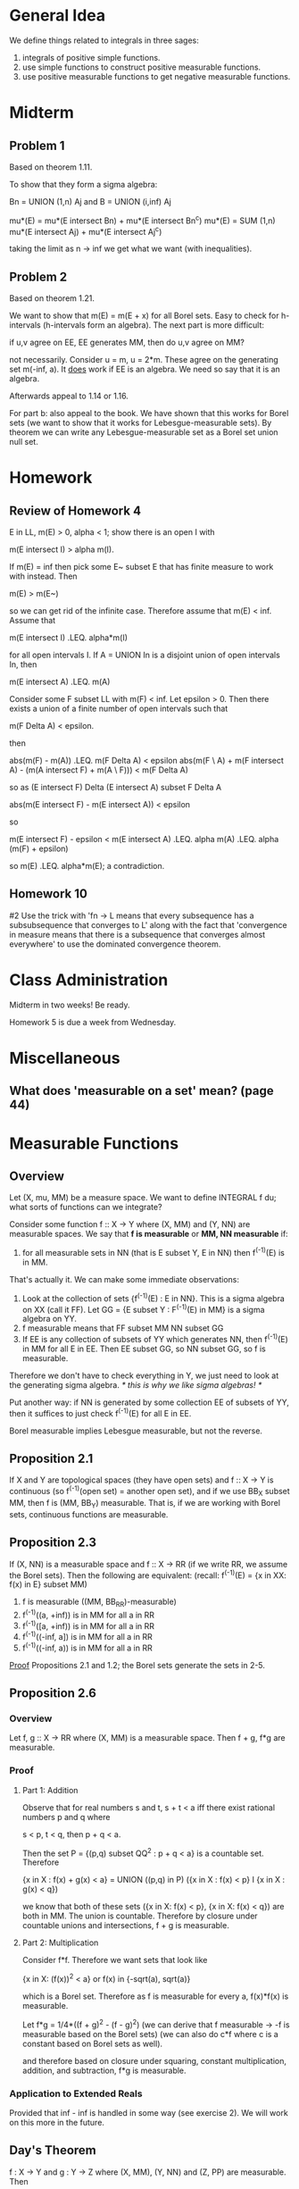 * General Idea
  We define things related to integrals in three sages:
  1. integrals of positive simple functions.
  2. use simple functions to construct positive measurable functions.
  3. use positive measurable functions to get negative measurable functions.
* Midterm
** Problem 1
   Based on theorem 1.11.

   To show that they form a sigma algebra:

       Bn = UNION (1,n) Aj and B = UNION (i,inf) Aj

       mu*(E) = mu*(E intersect Bn) + mu*(E intersect Bn^c)
       mu*(E) = SUM (1,n) mu*(E intersect Aj) + mu*(E intersect Aj^c)

       taking the limit as n -> inf we get what we want (with inequalities).
** Problem 2
   Based on theorem 1.21.

   We want to show that m(E) = m(E + x) for all Borel sets. Easy to check for
   h-intervals (h-intervals form an algebra). The next part is more difficult:

       if u,v agree on EE, EE generates MM, then do u,v agree on MM?

   not necessarily. Consider u = m, u = 2*m. These agree on the generating set
   m(-inf, a). It _does_ work if EE is an algebra. We need so say that it is an
   algebra.

   Afterwards appeal to 1.14 or 1.16.

   For part b: also appeal to the book. We have shown that this works for Borel
   sets (we want to show that it works for Lebesgue-measurable sets). By theorem
   we can write any Lebesgue-measurable set as a Borel set union null set.
* Homework
** Review of Homework 4
   E in LL, m(E) > 0, alpha < 1; show there is an open I with

       m(E intersect I) > alpha m(I).

   If m(E) = inf then pick some E~ subset E that has finite measure to work with
   instead. Then

       m(E) > m(E~)

   so we can get rid of the infinite case. Therefore assume that m(E) <
   inf. Assume that

       m(E intersect I) .LEQ. alpha*m(I)

   for all open intervals I. If A = UNION In is a disjoint union of open
   intervals In, then

       m(E intersect A) .LEQ. m(A)

   Consider some F subset LL with m(F) < inf. Let epsilon > 0. Then there exists
   a union of a finite number of open intervals such that

       m(F Delta A) < epsilon.

   then

       abs(m(F) - m(A)) .LEQ. m(F Delta A) < epsilon
       abs(m(F \ A) + m(F intersect A) - (m(A intersect F) + m(A \ F)))
       < m(F Delta A)

   so as (E intersect F) Delta (E intersect A) subset F Delta A

       abs(m(E intersect F) - m(E intersect A)) < epsilon

   so

       m(E intersect F) - epsilon < m(E intersect A)
                                  .LEQ. alpha m(A)
                                  .LEQ. alpha (m(F) + epsilon)

   so m(E) .LEQ. alpha*m(E); a contradiction.
** Homework 10
   #2 Use the trick with 'fn -> L means that every subsequence has a
   subsubsequence that converges to L' along with the fact that 'convergence in
   measure means that there is a subsequence that converges almost everywhere'
   to use the dominated convergence theorem.
* Class Administration
  Midterm in two weeks! Be ready.

  Homework 5 is due a week from Wednesday.
* Miscellaneous
** What does 'measurable on a set' mean? (page 44)
* Measurable Functions
** Overview
   Let (X, mu, MM) be a measure space. We want to define INTEGRAL f du; what
   sorts of functions can we integrate?

   Consider some function f :: X -> Y where (X, MM) and (Y, NN) are measurable
   spaces. We say that *f is measurable* or *MM, NN measurable* if:
   1. for all measurable sets in NN (that is E subset Y, E in NN) then f^(-1)(E)
      is in MM.

   That's actually it. We can make some immediate observations:
   1. Look at the collection of sets {f^(-1)(E) : E in NN}. This is a sigma
      algebra on XX (call it FF). Let
      GG = {E subset Y : F^(-1)(E) in MM} is a sigma algebra on YY.
   2. f measurable means that
          FF subset MM
          NN subset GG
   3. If EE is any collection of subsets of YY which generates NN, then
      f^(-1)(E) in MM for all E in EE. Then EE subset GG, so NN subset GG, so f
      is measurable.

   Therefore we don't have to check everything in Y, we just need to look at the
   generating sigma algebra. /* this is why we like sigma algebras! */

   Put another way: if NN is generated by some collection EE of subsets of YY,
   then it suffices to just check f^(-1)(E) for all E in EE.

   Borel measurable implies Lebesgue measurable, but not the reverse.
** Proposition 2.1
   If X and Y are topological spaces (they have open sets) and f :: X -> Y is
   continuous (so f^(-1)(open set) = another open set), and if we use BB_X
   subset MM, then f is (MM, BB_Y) measurable. That is, if we are working with
   Borel sets, continuous functions are measurable.
** Proposition 2.3
   If (X, NN) is a measurable space and f :: X -> RR (if we write RR, we assume
   the Borel sets). Then the following are equivalent:
   (recall: f^(-1)(E) = {x in XX: f(x) in E} subset MM)
   1. f is measurable ((MM, BB_RR)-measurable)
   2. f^(-1)((a, +inf)) is in MM for all a in RR
   3. f^(-1)([a, +inf)) is in MM for all a in RR
   4. f^(-1)((-inf, a]) is in MM for all a in RR
   5. f^(-1)((-inf, a)) is in MM for all a in RR

   _Proof_
   Propositions 2.1 and 1.2; the Borel sets generate the sets in 2-5.
** Proposition 2.6
*** Overview
    Let f, g :: X -> RR where (X, MM) is a measurable space. Then f + g, f*g are
    measurable.
*** Proof
**** Part 1: Addition
     Observe that for real numbers s and t, s + t < a iff there exist rational
     numbers p and q where

     s < p, t < q, then p + q < a.

     Then the set P = {(p,q) subset QQ^2 : p + q < a} is a countable
     set. Therefore

     {x in X : f(x) + g(x) < a} =
     UNION ((p,q) in P) ({x in X : f(x) < p} I {x in X : g(x) < q})

     we know that both of these sets ({x in X: f(x) < p}, {x in X: f(x) < q}) are
     both in MM. The union is countable. Therefore by closure under countable
     unions and intersections, f + g is measurable.
**** Part 2: Multiplication
     Consider f*f. Therefore we want sets that look like

         {x in X: (f(x))^2 < a} or f(x) in {-sqrt(a), sqrt(a)}

     which is a Borel set. Therefore as f is measurable for every a, f(x)*f(x)
     is measurable.

     Let f*g = 1/4*((f + g)^2 - (f - g)^2)
     (we can derive that f measurable -> -f is measurable based on the Borel
     sets)
     (we can also do c*f where c is a constant based on Borel sets as well).

     and therefore based on closure under squaring, constant multiplication,
     addition, and subtraction, f*g is measurable.
*** Application to Extended Reals
    Provided that inf - inf is handled in some way (see exercise 2). We will
    work on this more in the future.
** Day's Theorem
   f : X -> Y and g : Y -> Z
   where (X, MM), (Y, NN) and (Z, PP) are measurable. Then

       g . f : X -> Z is measurable.

   if E is in P, then (g . f)^(-1) (E) = f^(-1)(g^(-1)(E))

   where g^(-1)(E) in NN, f^(-1)(g^(-1)(E)) is in MM. In particular, if the
   codomain of f and domain of g are BB_RR then g . f is Borel measurable.

   If g is Lebesgue-measurable and g : RR -> RR (domain of G is LL) then we have
   two different sigma algebras; then g^(-1)(E) may cause a domain mismatch.

   We are okay if the outside function is Borel-measurable (if g is
   Borel-measurable and f is Lebesgue-measurable, then g . f is
   Borel-measurable).

   _Example_
   Let g be the absolute value function and f be some Lebesgue-measurable
   function.
** Proposition 2.7
*** Statement
    Suppose that {fj} is a sequence of RRbar-valued, measurable functions,
    f : X -> RRbar, then the following are measurable:
    /* we don't need convergence, so just use lim inf and lim sup */
    1. g1(x) = sup(j) fj(x)
    2. g2(x) = inf(j) fj(x)
    3. g3(x) = lim sup(j) fj(x)
    4. g4(x) = lim inf(j) fj(x)

    Note that these things are always defined in the extended real numbers.
*** Proof
    For any a in RRbar, we want to examine the set

        {x : g1(x) .LEQ. a} = INTERSECTION (j=1, inf) {x : fj(x) .LEQ. a}

    where each of the sets in the intersection is measurable. Therefore the
    intersection is measurable.

    Now look at

        {x : g2(x) < a} = UNION (j = 1, inf) {x : fj(x) < a}

    again each of the sets in the union is measurable. The same holds for g3 and
    g4; the measurability holds from what we have already done.
*** Corollaries
    if f, g : X -> RRbar are both measurable, then max(f, g) and min(f, g) are
    both measurable.

    If f(x) : X -> RRbar is the pointwise limit of a sequence of measurable
    functions, then f is measurable.
*** Conclusion
    It is hard to leave the set of measurable functions by basic operations. We
    have to try hard to leave the set.
** Decomposition in to Positive and Negative Parts
   f+(x) : max(f(x), 0)
   f-(x) : max(-f(x), 0)

   That is, we take the absolute value of the function. Note that by the
   previous result both of these are measurable. Additionally we can write

       f = f+ - f-

   as a convenient form.
** Integrals of Simple Functions
*** Indicator function
    Let XX_E = {1, x in E or 0 if x not in E} /* indicator function in E, chi */

    in other settings, some people write 1_E(x) or I_E(x).

    This function is measurable iff E in MM.
*** Definition
    A function f : X -> RR (not RRbar) is called *simple* if it has a finite
    range.

    Therefore if Ej = {x : f(x) = yj} /* finite number of js */
    this set must be in MM.

    We can represent f using the yj associated with Ej by just

        f = SUM (j=1, n) y_j X_E_j /* assume the y_js are distinct */
*** Example
    Say that f = X_[0,2] + X_[1,3]. Then we get

        f((-inf, 0)) = 0
        f([0, 1))    = 1
        f([1, 2])    = 2
        f((2, 3])    = 1
        f((3, +inf)) = 0

    If we decompose those output sets as (-inf, 0) UNION (3, +inf), [0 ,1) UNION
    (2, 3] and [1,2]: we get

        f = 0 X_E1 + 1 X_E2 + 2 X_E3

    which is the so-called *standard representation*.
** Properties of Simple Functions
*** Overview
    We will prove things about simple functions and then pass along the results
    via limits.

    Suppose that (X, MM) is a measurable space.
*** Theorem 2.10
**** Statement
     Assume that f : X -> RRbar is measurable.

     if f(x) .GEQ. 0 for all x, there exists some sequence {phi_n} (increasing)
     of simple functions:

     0 .LEQ. phi1 .LEQ. phi2 .LEQ. ...

     which converges to f pointwise. If f is bounded on E, then {phi_n}
     converges uniformly to f.

     _general case_
     There exists some sequence {phi_n} with

     abs(phi_n-1) .LEQ. abs(phi_n)

     which converges pointwise to f and converges uniformly to f when f is
     bounded on some open set.
**** Proof (Part (a))
     The general idea is to partition the range. Round f down to the nearest
     partition point. Build the next term in the sequence by splitting the old
     ones; this is where the increasing part comes from.

     Partition (0, +inf] in to intervals of the form (k/2^n, (k+1)/2^n] for k =
     0 to k = 2^(2n) - 1. Add one last interval to cover the rest of the
     positive reals: (2^n, +inf].

     Folland calls the preimage of the finite intervals E^k_n. He calls the
     'leftovers' F_n.

     Define phi_n = SUM k/2^n XX_E^k_n + 2^n X_Fn. Geometrically (not very
     rigorous) we see that this is an increasing function (given x, phi_n(x)
     .LEQ. phi_n+1(x)).

     This has to be increasing because we take the minimum over a smaller set
     repeatedly.

     if f is bounded on E, then for f(x) .LEQ. B, B .LEQ. 2^n for some N. Then
     for all n .GEQ. N, so abs(f(x) - phi_n(x)) < 1/2^n for all x in E.
     Therefore uniform convergence.
**** Proof (Part (b))
     Let {psi_n+} be simple functions for f+ and {psi_n-} be simple functions
     for f-.

     Let phi_n = psi_n+ - psi_n-. This is simple and has all the properties we
     want. Additionally

         abs(phi_n) = psi_n+ + psi_n- /* both terms are positive */

     so abs(phi_n) .LEQ. abs(phi_n+1). This gives us an explicit way of
     covering the more general case.
** Proposition 2.11
   Suppose that (X, MM, mu) is a complete measure space.
   1. If f,g XX -> RRbar, f is measurable and g = f mu-almost everywhere then g
      is measurable.
   2. If fn : X -> RRbar is measurable for each n and fn -> f almost everywhere,
      then f is measurable. /* we don't have to worry about converging on sets
      of measure zero */
# Prove this for review.
** Proposition 2.12
*** Statement
    Let (X, MM, mu) be a measure space and (X, MMbar, mubar) be its completion
    (see theorem 1.9). Suppose that

        f : X -> RRbar

    is a MMbar-measurable function. Then there exists some MM-measurable (that is
    the original measure space) function g such that f = g almost everywhere.

    Recall that

        MMbar = {E U F : E subset MM, F subset N in MM, mu(N) = 0}
*** Proof
    If f = c chi_A, A in MMbar. Then there exist E subset AA, E in MM, such that
    A \ E subset N. Then g is a subset of XX_E is MM-measurable.

    f = SUM ci chi_Ai is an MMbar-measurable simple function. Then for each Ai
    there is some Ei subset Ai such that Ei in MM and Ai \ Ei is a subset of a
    null set. Then g = SUM ci chi_Ei is a MM-measurable simple function that
    disagrees with f on a set of at most measure zero (a finite union of null
    sets). Therefore the proposition holds for simple functions.

    In general: let psi_n be a set of MMbar-measurable simple funcitons with
    psi_n -> f pointwise. We know that there exists some Psin, MM-measurable
    simple functions such that

        {x : psi_n(x) /= Psi_n(x)} subset Nn in MM, and that mu(Nn) = 0.

     Let N = U Nn. Then N is in MM, and mu(N) = 0. Therefore for x not in this
     null set psi_n(x) -> f(x).

     There is some more work here.
# finish this for review.
* Upper and Lower Semicontinuous
** General Idea
   We can split the definition of continuous in to multiple parts; we can look
   at the upper part and the lower part separately.
** Upper Semicontinuous
   Let f : RR -> RR (we just care about convergence pointwise, so any
   topological space can function as a domain). We say that f is *upper
   semicontinuous* when

       f(x) .GEQ. lim sup (y -> x) f(x)
** Lower Semicontinuous
   Let f : RR -> RR (we just care about convergence pointwise, so any
   topological space can function as a domain). We say that f is *lower
   semicontinuous* when

       f(x) .LEQ. lim inf (y -> x) f(x)
** General Properties
*** Continuity (split in to pieces)
    For every x and epsilon > 0, there exists a delta such that

        0 < abs(y - x) < delta

    implies that

        f(x) - epsilon < f(y) for LSC, f(y) < f(x) + epsilon for USC.
*** Intervals
    For every a,

        f^-1((a, inf)) is open for LSC
        f^-1((-inf, a)) is open for USC.
*** Relation to continuous functions
    There exists an increasing [decreasing] sequence of continuous functions
    {phin} that converge to f pointwise.

    That is, for upper semicontinuous functions, we need to approximate from
    above; for lower semicontinuous functions we need to approximate from
    below.
** Consequences (LSC)
   Note that all of these have USC equivalents.
*** Compact Sets
    If f is LSC, K is compact, then f is bounded below on K and achieves a
    minimum value. This is half of the extreme value theorem.
*** Max and Min
    if f and g are LSC then max(f,g) min(f,g) and f + g are LSC.
*** Sequences
    If fn converges up to f and each fn is LSC then f is LSC.
*** Measurability
    If f is LSC then it is Borel measurable.
*** Indicator Functions
    chi_A is LSC iff A is open. Think about the previous work we had with
    inverse functions.
** Consequences (both)
*** Sign flips
    f is LSC <-> -f is USC.
* Lebesgue Integrals
** Overview
   "Someday I'll connect my mouth and my brain": Dr. Day, October 5, 2012

   The only reasonable definition of the integral is to measure each set Ej and
   multiply that by yj. This should give us linearity.

   The definition we want to work with is

       INTEGRAL X_E dmu = 1*mu(E) + 0*mu(E^c)
                        = mu(E) /* recall that 0*+inf = 0 */

   Through out this section: (X, MM, mu) is a measure space. Let

       L+ = collection of all nonnegative f : X -> [0, +inf].

   If psi in L+ is simple with respect to the convention

       psi = SUM (j = 1, N) aj X_Ej

   then we define

       INTEGRAL psi dmu = SUM (j = 1, N) aj mu(Ej).

   Additionally

       INTEGRAL_A phi dmu = INTEGRAL chi_A phi dmu

   so we just make everything zero outside the desired set.
** Proposition 2.13
*** Statement
    Suppose that phi and psi are in L+ and are both simple. Then

    a. For all c .GEQ. 0, INTEGRAL c phi dmu = c INTEGRAL phi dmu.
    b. INTEGRAL phi + psi dmu = INTEGRAL phi dmu + INTEGRAL psi dmu
    c. if phi .LEQ. psi then INTEGRAL phi dmu .LEQ. INTEGRAL psi dmu
    d. mu_phi(A) := INTEGRAL_A phi dmu is a measure on (X, MM).
*** Proof
    We really want to prove b so that we may use any representation of a
    simple function for integration.
**** Part (a)
    Suppose that phi = SUM (i=1, N) ai chi_Ei is the standard representation of
    phi. Then if c = 0, then c phi = 0 chi_E, so

        INTEGRAL 0 chi_E = 0 mu(chi_E)
                         = 0*SUM(i = 1, N) ai mu(Ei)
                         = c INTEGRAL phi dmu.
**** Part (b)
     Suppose that psi = SUM (j = 1, m) bj X_Fj is the standard
     representation. Let

         UNION Ei = X = UNION Fj

     where both unions are disjoint. Then

         Ei = UNION (Ei intersect Fj)
         Fj = UNION (Ei intersect Fj)

     Then INTEGRAL psi dmu + INTEGRAL phi dmu = SUM ai mu(Ei) + SUM bj mu(Fj)
     and by combining the sets in the manner above

         = SUM (i = 1, n) SUM (j = 1, m)  (ai + bj) mu(Ei intersect Fj)

     Let Gk = {phi(x) + psi(x) = c_k}. Let Ik = {(i, j) : ai + bj = ck}. The Ik
     are disjoint, so
# redo this proof for practice.
     INTEGRAL phi + psi mu = SUM (k = 1, l) ck mu(Gk)
     but Gk is comprised of disjoint sets. Then

     INTEGRAL psi + phi dmu = SUM (k = 1, l) SUM ((i, j) in ??)
**** Part (c)
    Assume that we have the standard representations for phi and psi. Note that

        phi .LEQ. psi means ai .LEQ. bj whenever Ei intersect Fj /= emptyset

    Therefore

        ai mu(Ei intersect Fj) .LEQ. bj mu(Ei intersect Fj)

    and then summing over i and j we get that

        INTEGRAL phi dmu = SUM (i=1, n) SUM (j=1, m) ai mu(Ei intersect Fj)
                         .LEQ. SUM (i=1, n) SUM (j=1, m) bj mu(Ei intersect Fj)
                         .LEQ. INTEGRAL psi dmu
**** Part (d)
     Note that

         INTEGRAL_A phi dmu = INTEGRAL chi_A phi dmu

     If A is the empty set then chi_A phi - 0 chi_X so INTEGRAL_A phi dmu = 0.

     In general, chi_A phi = SUM (i=1, n) ai chi_A chi_Ei

     where chi_A chi_Ei = chi_(A intersect Ei). Then

         INTEGRAL_A phi SUM (i = 1, n) ai mu(A intersect Ei)

     so for each i, A intersect Ei = UNION (Ak intersect Ei)

     so

         mu(A intersect Ei) = SUM (k=1, inf) mu(Ak intersect Ei)
         SUM (i=1, n) mu(A intersect E) = SUM (i=1, n) SUM (k=1, inf) mu(Ak
         intersect Ei)

     where we may interchange the summatiosn (one is finite, all terms are
     positive) and get what we want.
** Integrating more general functions
   for f in LL+, we define

       INTEGRAL f dmu = sup({INTEGRAL phi dmu, phi in LL+, phi .LEQ. f})

   where phi is a simple function. Since integration of simple functions
   respects inequality this definition is consistent.

   _Remarks_
   If we have two functions, 0 .LEQ. f .LEQ. g in L+, then

       INTEGRAL f dmu .LEQ. INTEGRAL g dmu

   as every simple function in the set for f is in the set for g (supremum over
   a larger set).

   For any nonnegative constant c, INTEGRAL c f dmu = c INTEGRAL f dmu. If c is
   0 then we get only the zero simple function. By properties of simple
   functions we get the rest of it.
** Monotone Convergence Theorem (2.14)
*** Statement
    As usual, (X, MM, mu) is a measure space.

    Say that {fn} is a sequence in LL+ and fi(x) .LEQ. fi+1(x), x in X. Then

        LIMIT (n, inf) fn(x) = f(x)

    and

        LIMIT (n, inf) INTEGRAL fn(x) dmu = INTEGRAL f dmu
                                          = INTEGRAL LIMIT (n, inf) fn dmu
*** Proof
    Since the functions are monotonically increasing, their integrals are
    monotonically increasing (we proved this for nonnegative
    functions). Therefore the sequence of integrals is monotonically
    increasing. Therefore the limit

        LIMIT (n, inf) INTEGRAL fn dmu

    exists (and may be infinite). Since fn .LEQ. f,

        INTEGRAL fn .LEQ. INTEGRAL f.

    We know that LIMIT (n, inf) INTEGRAL fn dmu .LEQ. INTEGRAL f dmu. The other
    direction is trickier.

    For the reverse inequality, consider any simple function phi such that

        0 .LEQ. phi .LEQ. f.

    consider any 0 < alpha < 1. Let

        En = {x in X: fn(x) .GEQ. alpha phi(x)}

    it follows that for any x, fn(x) -> f(x). These sets get bigger as n gets
    bigger (fn increases). These sets are nested and their union is all of X.
    /* we picked alpha < 1 so that something has to eventually be larger than
    alpha phi(x) */

    Since alpha Chi_En phi .LEQ. Chi_En fn .LEQ. fn, it follows that

        alpha INTEGRAL (En) phi dmu .LEQ. INTEGRAL fn dmu.

    Since INTEGRAL (A) phi dmu is a measure on (X, MM) we know that

        LIMIT (n, inf) INTEGRAL (En) dmu = INTEGRAL (X) dmu = INTEGRAL phi dmu.

    Let n -> inf, so

        alpha INTEGRAL phi dmu .LEQ. LIMIT (n, inf) INTEGRAL fn dmu

    so as alpha -> 1

        INTEGRAL phi dmu .LEQ. LIMIT (n, inf) INTEGRAL fn dmu

    so by definition of INTEGRAL f dmu, taking the supremum over all such phi,
    we get

        INTEGRAL f dmu .LEQ. LIMIT (n, inf) INTEGRAL fn dmu.
*** Examples of failure for nonmonotone sequences
    fn = n Chi_(0, 1/n) converges pointwise to 0, but INTEGRAL fn = 1 and
    INTEGRAL f = 0.
** Theorem 2.15
*** Statement
    If {fn} is a finite or infinite sequence in LL+ and f = SUM fn, then

    INTEGRAL f dmu = SUM INTEGRAL fn dmu.

    That is, provided that there are no negative parts, we may interchange
    summations and integrals.
*** Proof
    Apply 2.14 to the sequence of partial sums.

    _proof for finite sequences_
    Consider just f1 and f2. Let {phij} and {psij} converge to f1 and f2; each
    are sequences of nonnegative simple functions, both monotonically
    increasing. Then phij + psij is simple, monotonically increasing and phij +
    psij converges to f1 + f2. We know that

        INTEGRAL phij + psij dmu = INTEGRAL phij dmu + INTEGRAL psij dmu

    By proposition 2.13. By the monotone convergence theorem

       IINTEGRAL (f1 + f2) dmu = LIMIT (j, inf) INTEGRAL phij + psij dmu
                               = LIMIT (INTEGRAL phij dmu + INTEGRAL psij dmu)
                               = INTEGRAL f1 dmu + INTEGRAL f2 dmu.

    By induction this proves the case of finite sequences.

    _proof for infinite sequences_
    For infinite sequences, let

        yn = SUM (j=1, n) fj

    we know that 0 .LEQ. gn .LEQ. gn+1 and gn -> f. By the monotone convergence
    theorem it holds that

        LIMIT (n, inf) SUM INTEGRAL fj dmu = LIMIT (n, inf) INTEGRAL SUM fj dmu
                                           = LIMIT (n, inf) INTEGRAL gn dmu
                                           = INTEGRAL f dmu
** Proposition 2.16
*** Setup
    Suppose that f in LL+; INTEGRAL f dmu = 0 if and only if f = 0 almost
    everywhere.
*** Proof
    Suppose that INTEGRAL f dmu = 0. but that f is not zero almost
    everywhere. Put another way, mu({x : f(x) > 0}) > 0. Let

        En = {x : f(x) > 1/n}

    then En .SUBSET. En+1. and UNION En = {x : f(x) > 0}. So

        mu(En) -> mu({f(x) > 0}) so mu(En) > 0 for some n.

    Then 1/n Chi_En .LEQ. f, so INTEGRAL 1/n Chi_En dmu .LEQ. INTEGRAL f dmu =
    0, but INTEGRAL 1/n Chi_En dmu > 0, a contradiction.

    Conversely: if f = 0 almost everywhere and

        0 .LEQ. phi .LEQ. f

    is simple; suppose phi = SUM ai Chi_ei is the standard respresentation. If
    ai > 0, then Ei subset {x : f(x) > 0}, so mu(Ei) =0. So ai mu(Ei) = 0 for
    all i. Therefore

        INTEGRAL phi dmu = SUM (i=1, n) ai mu(Ei) = 0.

    taking the supremum we obtain INTEGRAL f dmu = 0.
** Corollary 2.17
*** Setup
    if {fn} is a sequence in LL+, f in LL+, fn increases monotonically to f
    almost everywhere (i.e. there exists some E in MM, mu(E) = 0, s.t. for x
    notin E, fi(x) .LEQ. fi+1(x) fi(x) -> f(x)). Then

        LIMIT INTEGRAL fn dmu = INTEGRAL f dmu.
*** Proof
    Consider Chi_E^c fn goes up to Chi_E^c f for all x, so

        LIMIT INTEGRAL Chi_E^c fn dmu = INTEGRAL Chi_E^c f dmu.

    so f = X_E f + X_E^c f; as X_E f = 0, so INTEGRAL Chi_E f dmu = 0. Therefore

        INTEGRAL f dmu = INTEGRAL Chi_E^c f dmu.

    likewise

        INTEGRAL fn dmu = INTEGRAL Chi_E^c fn dmu for each n.

    FInally

        LIMIT INTEGRAL fn dmu = LIMIT INTEGRAL Chi_E^c fn dmu
                              = INTEGRAL Chi_E^c f dmu
                              = INTEGRAL f dmu
** Fatou's Lemma (Lemma 2.18)
*** Statement
    If {fn} is any sequence in LL+ then

        INTEGRAL (lim inf fn) dmu .LEQ. lim inf INTEGRAL fn dmu.
*** Proof
    Let gn = inf (j .GEQ. n) fj. Then gn goes up to lim inf fn. This makes it
    natural to use the monotone convergence theorem (we are approaching
    something from below).

    By the monotone convergence theorem

        INTEGRAL (lim inf fn) dmu = lim (n, inf) INTEGRAL gn dmu

    since gn .LEQ. fn, INTEGRAL gn dmu .LEQ. INTEGRAL fn dmu. Therefore

        lim (n, inf) INTEGRAL gn dmu .LEQ. lim inf INTEGRAL fn dmu.
** Corollary 2.19 (immediately follows Fatou's Lemma)
*** Statement
    If {fn} is a sequence in L+ and fn -> f in L+ almost everywhere, then

        INTEGRAL f dmu .LEQ. lim inf INTEGRAL fn dmu.
*** Proof
    Let E = {x : fn(x) -> f(x)}. Then by definition mu(E^c) = 0. If we replace f
    by chi_E f and fn by chi_E fn, we do not change the integrals (proposition
    2.16) so

        INTEGRAL f dmu = INTEGRAL chi_E f dmu
        INTEGRAL fn dmu = INTEGRAL chi_E fn dmu

    Now chi_E fn -> chi_E f holds for all x. Therefore by Fatou's lemma

        INTEGRAL  f dmu = INTEGRAL chi_E fn dmu .LEQ. lim inf INTEGRAL chi_E fn
        dmu .LEQ. lim inf fn dmu.
** Proposition 2.20
*** Statement
    If f in LL+ and INTEGRAL f dmu < inf, then mu({x : f(x) = +inf}) = 0.
*** Proof
    Left as an exercise for the reader!
** Complex Functions
   we will skip this part for this class.
** Integrals of functions with varying signs
*** Overview
    Recall that we can write

        f = f+ - f-, where f+ and f- are in LL.

    We define the integral in this context as

        INTEGRAL f = INTEGRAL f+ - INTEGRAL f-

    and we say that a function is integrable if abs(INTEGRAL f dmu) < inf. We
    can define an integral (but the function is not *integrable*) if the
    integral of f+ or f- is +inf. The value is undefined if both are +inf.
** Proposition 2.21
*** Overview
    The integrable functions form a real vector space. The map

        f -> INTEGRAL f dmu (I :: L1 -> RR)

    is a linear functional.
*** Proof
    Suppose that f is integrable. Let c in RR+ U {0} /* c is a nonnegative real
    number */. Then

        INTEGRAL (c f)^{+-} dmu = INTEGRAL c f^{+-} dmu
                                = c INTEGRAL f^{+-} dmu < inf.

    We can do a similar thing for f = f+ + f-.

    If c is a negative real number then
        (c f)+ = -c (f-)
    and
        (c f)- = -c (f+)
    Therefore
        INTEGRAL (c f)^{+-} dmu = INTEGRAL -c (f^{-+}) dmu
                                = INTEGRAL -c (f^{-+}) dmu < inf
    so
        INTEGRAL (cf) dmu = c INTEGRAL f+ dmu - c INTEGRAL f- dmu

    so L1 is closed under scalar multiplication.

    Let h = f + g, f and g in L1. Since the integrals of f and g are finite, the
    integral of h is finite, so L1 is closed under addition. Note that

        h^{+-} .LEQ. f+ + f- + g+ + g-

    Note that
        h+ - h- = h = f + g = f+ - f- + g+ - g-
    so
        h+ + f- + g- = h- + f+ + g+.

    Therefore, by Theorem 2.15,

        INTEGRAL h+ dmu + INTEGRAL f- dmu + INTEGRAL g- dmu = INTEGRAL h- dmu +
        INTEGRAL f+ dmu + INTEGRAL g+ dmu

    where all terms are finite. Then we get that

        INTEGRAL h dmu = INTEGRAL f dmu + INTEGRAL g dmu
** Proposition 2.22
*** Statement
    if f in L1 then abs(INTEGRAL f dmu) .LEQ. INTEGRAL abs(f) dmu.
*** Proof
    abs(INTEGRAL f dmu) = abs(INTEGRAL f+ dmu - INTEGRAL f- dmu)
                        .LEQ. INTEGRAL f+ dmu + INTEGRAL f- dmu
                        = INTEGRAL abs(f) dmu.
** Proposition 2.23
*** Statement
    If f in L1 then the set {x : f(x) /= 0} is sigma-finite.

    Suppose f, g in L1. The following are equivalent:
    1. INTEGRAL (E) f dmu = INTEGRAL (E) g dmu for all E in MM
    2. INTEGRAL (E) abs(f - g) dmu = 0.
    3. f = g almost everywhere.
*** Proof
    _Part (a)_
    WE know that INTEGRAL abs(f) dmu < inf.

    Let Fn = {x : abs(f(x)) in (1/(n+1), 1/n]} for n in NN.

    More happens here!
** What is L1?
   f = g a.e. is an equivalence relation among the set of integrable
   functions.

   L1 is defined to be the *collection of equivalence classes of integrable
   functions* (not integrable functions).

   Therefore when we say f in L1 we really mean 'the equivalence class of
   things that equal f almost-everywhere' is in L1.

   INTEGRAL abs(f - g) dmu = 0 -> [f] = [g] (same equivalence class) but *not*
   f = g. We can use this as a metric:

       d(f, g) = INTEGRAL abs(f - g) dmu
** Completions of spaces of measurable functions
   Let (X, MMbar, mubar) be the completion of (X, MM, mu).

   If f, g are MM-measurable then they are MMbar-measurable.
   f = g a.e. in MM -> f = g a.e. in MMbar.
   /* switching to a larger space does not move functions out of their
   equivalence class */

   if f is MMbar-measurable we know (proposition 2.12) that there is an
   MM-measurable g such that f = g a.e.; that is each MMbar equivalence class
   has a MM representative.

   Therefore there is a 1-1 correspondence between MM and MMbar.
** Dominated Convergence Theorem
*** Statement
    Suppose {fn} is a sequence in L1 such that
    1. fn -> f almost-everywhere.
    2. there exists g in L1 with abs(fn) < g almost-everywhere.

    Then f in L1 and

        LIMIT (n, inf) INTEGRAL fn dmu = INTEGRAL f dmu.

    That is, we can do this integral if all the functions are 'trapped' inside
    some integrable function.
*** Proof
    We assume that each fn is measurable.

    What about f? Is it measurable? Maybe not (we don't have a complete
    space).

    Let f~ = lim sup fn (so f~ *is* measurable) and f~ = f
    almost-everywhere. Note that if (X, MM, mu) is complete than f *is*
    measurable.

    If the space is not complete then we should alter the conclusion to read f~
    in L1 and f~ in the integral.

    Therefore it is okay to assume that f is measurable (we dealt with the
    nonmeasurable case accordingly).

    We know that abs(fn) .LEQ. g a.e. and fn -> f almost-everywhere, and
    therefore abs(f) < g almost-everywhere.

    By changing fn, f, g on a set of measure zero we can assume that the
    inequalities hold for all x without changing the values of the integrals.

    Therefore -g(x) .LEQ. fn(x), f(x) .LEQ. g(x) for every x. Therefore

        0 .LEQ. fn + g, 0 .LEQ. f + g.

    Therefore by Fatou's lemma

        INTEGRAL f + INTEGRAL g = INTEGRAL f + g
                                .LEQ. lim inf INTEGRAL fn + g
                                .LEQ. lim inf INTEGRAL fn + INTEGRAL g
                                .LEQ. (lim inf INTEGRAL fn) + INTEGRAL g

    so INTEGRAL f .LEQ. (lim inf INTEGRAL fn).

    Now we want to show how it works with the lim sup. As

        0 .LEQ. g - fn, 0 .LEQ. g - f

    Applying Fatou's Lemma again

        INTEGRAL g - INTEGRAL f = INTEGRAL g - f
                                .LEQ. INTEGRAL lim inf (g - fn)
                                = lim inf INTEGRAL (g - fn)
                                = INTEGRAL g + lim inf INTEGRAL (-fn)
                                = INTEGRAL g - lim sup INTEGRAL (fn)

    so lim sup INTEGRAL fn .LEQ. INTEGRAL f.

    Therefore INTEGRAL f = limit INTEGRAL fn = INTEGRAL limit fn.
** Theorem 2.25
*** Statement
    Suppose {fn} is a sequence in L1 for which

        SUM INTEGRAL abs(fn) dmu < inf.

    Then SUM fn convergence almost-everywhere to an L1 function and

        INTEGRAL sum fn = sum INTEGRAL fn.
*** Proof
    see book.
** Theorem 2.26
*** Statement
    Suppose that f in L1(mu) and epsilon > 0. Then
    1. There exists a simple function phi with

           INTEGRAL abs(f - phi) dmu < epsilon

    2. If mu is a Lebesgue-Stieljes measure on RR, then there exists a
       continuous function g vanishing outside a bounded interval (sometimes
       called continuous with compact support) with

           INTEGRAL abs(f - g) dmu < epsilon.

       Functions like this are dense in L1.
*** Proof (Part 1)
    By theorem 2.10b we know that there are simple functions phin -> f
    pointwise and monotonically.

    To use the dominated convergence theorem, note that

        abs(f - phin) .LEQ. abs(f + phin) .LEQ. 2f in L1.

    Therefore limit INTEGRAL abs(f - phin) dm = 0. Therefore for epsilon we can
    find some n such that

        INTEGRAL abs(f - phin) dm = 0.
*** Proof (Part 2)
    Let phi be a simple function, abs(phi) .LEQ. abs(f). by previous work we
    have that we can pick phi such that

        INTEGRAL abs(f - psi) dmu < epsilon/3.

    Let psi = SUM ai chi_Ei (standard form). Assume that all abs(ai) > 0.

    Observe that abs(ai) mu(Ei) = INTEGRAL (Ei) abs(psi) dmu
                                .LEQ. INTEGRAL abs(psi) dmu
                                .LEQ. INTEGRAL abs(f) dmu < inf

    so mu(Ei) < 1/abs(ai) INTEGRAL abs(f) dmu < inf.

    Let E be one of the Eis. By proposition 1.20 we have that there is a finite
    union of open intervals (call it A) such that mu(A Delta E) < epsilon'.

    Assume that A = UNION (1,m) Ij. Note that we have not fixed epsilon'
    yet. Then

        INTEGRAL abs(chi_E - chi_A) dmu = mu(E Delta A) < epsilon'.

    Note that chi_A = SUM chi_Ij as the Ijs are disjoint. We want to approximate
    chi_Ij by hj "from inside" /* this is like Rudin's trick of approximating
    things by drawing lines */ by bumping the step (the indicator function steps
    on both sides) over a bit with a straight line.

    For an infinite interval: for small delta, draw a line from (a, 0) to (a +
    delta, 1) to make the function continuous. Then make it come back to zero at
    a + 1/delta.

    As delta -> 0, what we called hj (the trapezoid things we constructed from
    the simple functions) by the monotone convergence theorem

        INTEGRAL hj dmu -> INTEGRAL chi_Ij dmu

    so for small enough delta

        INTEGRAL abs(chi_Ij - hj) dmu < INTEGRAL hi_Ij - hj dmu
                                      < INTEGRAL hi_Ij dmu - INTEGRAL hj dmu
                                      < epsilon'/m

    let g = SUM hj. Then

        INTEGRAL abs(chi_A - g) dmu = INTEGRAL abs(SUM (1,m) (chi_Ij - hj)) dmu
                                    .LEQ. SUM (1,m) INTEGRAL abs(chi_Ij - hj) dmu
                                    < m*epsilon'/m
                                    < epsilon'

    Therefore

    INTEGRAL abs(chi_E - g) dmu .LEQ. INTEGRAL abs(chi_E - chi_A) + abs(chi_A - g) dmu
                                < 2 epsilon'.

    Finally: for g SUM (1,n) ai gi is just a continuous function that vanishes
    outside of some bounded interval by construction. Therefore

    INTEGRAL abs(f - g) dmu = INTEGRAL abs(f - psi) dmu + INTEGRAL abs(psi - g) dmu
                            = INTEGRAL abs(f - psi) dmu
                            + INTEGRAL abs(SUM (1,n) ai (chi_Ei - gi)) dmu

                        .LEQ. INTEGRAL abs(f - psi) dmu
                              + SUM abs(ai) INTEGRAL abs(chi_Ei - gi) dmu

    where the first bit is less than epsilon/3 and the second part is less than
    epsilon'/2. Therefore pick epsilon' such that we get < epsilon.
* Riemann and Lebesgue Integrals
** Theorem 2.28
*** Statement
    Let f : [a, b] -> RR be a bounded function.

    a. If f is Riemann-integrable then it is Lebesgue-measurable and the Riemann
       and Lebesgue integrals agree, or

           INTEGRAL (a,b) f(x) dx = INTEGRAL [a,b] f dm

    b. f is Riemann-integrable iff the set of points where f is discontinuous
       has Lebesgue measure zero.
*** Brief Review: Riemann Integral
    Recall that f is Riemann-integrable if a partition of the interval [a,b] is
    a finite sequence P = {tj} where

        a = t0 < t1 < ... < tn = b.

    Given P we define Mj = sup [tj-1, tj] f(x) and mj = inf [tj-1, tj] f(x). The
    upper and lower sums are

        S_P f = SUM Mj (tj - tj-1) /* estimate from above */
        s_P f = SUM mj (tj - tj-1) /* estimate from below */

    and

        Ioverbar(a,b)  = inf (P) S_P f
        Iunderbar(a,b) = sup (P) s_P f.

    We say that f is Riemann-integrable when the upper and lower integrals
    agree. Note that this is why we need f to be bounded (so that we do not get
    -inf or +inf). Note that refining the partition moves the lower sum up and
    the upper sum down.

    There exists a sequence of refinements Pk such that Pk subset Pk+1 and the
    upper sums decrease to the upper integral. We also insist that the largest
    mesh stepsize goes to zero.
*** Proof of (a)
    For a given P, define

        Gp = SUM Mj chi_(tj-1, tj]
        gp = SUM mj chi_(tj-1, tj]

    assume that f(x) = 0 for x not in [a,b]. Note that Gp and gp are both
    bounded simple functions. Note that

        INTEGRAL Gp dm = S_P f
        INTEGRAL gp dm = s_P f

    by definition of the upper and lower sums. Therefore the S_P fs converge
    monotonically to the upper integral and the s_P fs converge monotonically to
    the lower integral. Let

        G = limit (k -> inf) G_Pk
        g = limit (k -> inf) g_Pk

    so both G and g are bounded, measurable functions. Therefore

        g .LEQ. f .LEQ. G

    pointwise. Note that g and G are in L1. Therefore as

        Iunderbar (a,b) f = INTEGRAL g dm
        Ioverbar  (a,b) f = INTEGRAL G dm

    Let C = sup [a,b] abs(f(x)). Then both abs(g) and abs(G) .LEQ. C chi_[a,b],
    so we may apply the dominated convergence theorem. As f is
    Riemann-integrable, Iunderbar and Ioverbar are equal by
    hypothesis. Therefore

        INTEGRAL g dm = INTEGRAL f(x) dx = INTEGRAL G dm.

    Therefore

        INTEGRAL G - g dm = 0, so G = g almost everywhere (G - g .GEQ. 0).

    Therefore f = g almost everywhere and f = G almost everywhere.
*** Example (Exercise 28d)
**** Overview
     No need to redo this for homework.

     We will do the case for a > 0. Determine

         LIMIT (n -> inf) INTEGRAL (0, inf) n(1 + n^2 x^2)^-1 dx

     this is an improper Riemann integral.
**** Methods
     1. We can solve this problem using only 1206 tools.
     2. We can move the limit in to the integral by some means.
**** Method 1
     The limit of the inside should be zero. We don't have anything coming down
     so let's try the dominated convergence theorem.

     Claim: if n2 > n1 > 1/sqrt(a) then n2/(1 + n2^2 x^2) .LEQ. n1/(1 + n1^2 x^2)

     This can be checked algebraically (directly). Therefore we can use the n1
     term as the dominating function. To clean things up, call n2 N.

     In particular we may interchange the limit and the integral to move the
     limit inside, and we get the integral of the zero function.

     Then

         INTEGRAL N/(1 + N^2 x^2) dm .LEQ. 1/N INTEGRAL x^-2 dm.

     Therefore, by the monotone convergence theorem,

         INTEGRAL x^-2 dm = LIMIT (b, inf) INTEGRAL [a, a + b] x^-2 dm
                          = LIMIT (b, inf) 1/a - 1/(a + b)
                          = 1/a.

     We can get the same result with improper integrals.
**** Method 2
     Let y := n x. Then

         INTEGRAL n/(1 + n^2 x^2) dm = INTEGRAL 1/(1 + y^2) dm

     We can justify this approach for the more general case:

         f(x) = chi_E(x), f(n x) = chi_(1/n E)(x)

     (this works in general, but we have to be careful when our change of
     coordinates is not monotone).
     What we want to hold holds for integrals of simple functions. By the
     monotone convergence theorem it works in the limit.

     Yet another approach: we can rewrite our integral as

         LIMIT (n, inf) INTEGRAL chi_(n a, inf) 1/(1 + x^2) dm.
*** Proof of (b)
**** Terminology
     The method is outlined in Exercise 23 (page 59). Let
     /* note that we allow H(x) and h(x) to have the value of f(x) */

         H(x) = LIM (delta -> 0+) sup ((y - x) < delta) f(y)
         /* upper semicontinuous envelope of f */
         h(x) = LIM (delta -> 0+) inf ((y - x) < delta) f(y)
         /* lower semicontinuous envelope of f */

     recall that a function is *upper semicontinuous* at c if

         f(c) >= lim sup (x -> c) f(x)

     and a function is *lower semicontinuous* at c if

         f(c) <= lim inf (x -> c) f(x)
**** Why are H and h USC and LSC?
     Consider h(x). Given x, epsilon > 0 ther e is delta0 > 0 such that

         h(x) - epsilon < inf (abs(y - x) < delta0) f(y)

     consider some delta0 neighborhood of x. Then for x~ in the neighborhood,
     for sufficiently small delta the delta-neighborhood of x~ is in the delta0
     neighborhood. Therefore if

         abs(x~ - x) < delta0 and delta > 0 is sufficiently small

     then

         h(x) - epsilon .LEQ. inf (abs(y - x) < delta) f(y)
                        .LEQ. inf (abs(y - x~) < delta) f(y)

     so for delta arbitrarily small

         h(x) - epsilon < h(x~)

     for all abs(x~ - x) < delta0. This shows that h is LSC.

     Something similar happens for H.
**** Fleshing out the claim g = h a.e. and G = H a.e.
     For any x in [a,b] and any delta > 0 we have that (as mesh(Pk) -> 0) the
     interval [tj, tj+1] which contains x will be a subset of (x - delta, x +
     delta). Therefore, for sufficiently refined partitions

         inf (abs(y - x) < delta) f(y) .LEQ. m
                                       .LEQ. M
                                       .LEQ. sup (abs(y - x) < delta) f(y)

     where m = gP(x), M = GP(x).  In particular, as delta -> 0, we get that

         h(x) .LEQ. g(x) .LEQ. G(x) .LEQ. H(x).

     for *all* x in [a,b].

     Now consider some x in [a,b], x not in Pk. Therefore x is an interior point
     of some interval in the partition. Therefore

         tj-1 < x < tj

     so for sufficiently small delta, (x - delta, x + delta) subset [tj-1, tj].
     Therefore

         mj .LEQ. inf (abs(y - x) < delta) f(y)
            .LEQ. sup (abs(y - x)) < delta f(y)
            .LEQ. Mj

     Therefore we get what we want except on a set of measure zero (the number
     of partition points is countable, therefore has measure zero). Therefore
     taking the limit as k -> inf

         g(x) .LEQ. h(x) .LEQ. H(x) .LEQ. G(x).

     Therefore g = h a.e. (everything but the partition points) and G = H
     a.e. (same thing).
**** Observations
     Note that

     + h(x) <= f(x) <= H(x)
     + h(x) = H(x) iff f is continuous.
     + h(x) is lower semicontinuous and H(x) is upper semicontinuous.

     and, in our proof of (a), recall that there exists a sequence of refinements
     {Pn}, Pk subset Pk+1, where the the upper sum converges from above and the
     lower sum converges from below to the Riemann integral.
     + Using the notation from before, h = g and H = G almost everywhere. This
       takes some epsilon-delta work.

     Note that f is Riemann-integrable iff Iunderbar = Ioverbar. Therefore f is
     Riemann-integrable iff

         INTEGRAL h dm = INTEGRAL H dm

     so
         INTEGRAL H - h dm = 0.

     so H - h >= 0 -> H - h = 0 almost-everywhere. Therefore the Lebesgue measure
     of the set of points where H and h disagree has measure zero; this set is
     exactly the set where f is discontinuous. Therefore f is discontinuous on a
     set of measure zero.
**** Other Justifying Work
     Suppose that f is continuous at x and

         abs(y - x) < delta_epsilon -> abs(f(y) - f(x)) < epsilon.

     Then for all 0 < delta < delta_epsilon

         f(x) - epsilon <= inf (abs(y - x) < delta) f(y)
                        <= sup (abs(y - x) < delta) f(y)
                        < f(x) + epsilon

     which implies that as epsilon is arbitrary, f(x) = H(x) = h(x).

     Now try the other way: suppose that h(x) = H(x). Then f(x) = h(x), so given
     epsilon > 0 there is delta > 0 such that

         f(x) - epsilon < inf (abs(y - x) < delta) f(y)
                        < sup (abs(y - x) < delta) f(y)
                        < f(x) + epsilon.


     Therefore, abs(y - x) < delta -> abs(f(y) - f(x)) < epsilon. Therefore we
     get continuity when H(x) = h(x).
** Improper Riemann Integrals
*** Overview
    We typically define the improper Riemann integral as

        INTEGRAL (a, inf) f(x) dx = LIMIT (b -> inf) INTEGRAL (a, b) f(x) dx

    If f is positive then we can use the monotone convergence theorem. If f is in
    L1 then we may use the dominated convergence theorem. In both cases we can
    pass in the limit.

    Otherwise: it is possible for the improper Riemann integral to exist but not
    the Lebesgue integral. This can happen when the positive and negative parts
    cancel before we pass the limit (for Lebesgue we only combine positive and
    negative at the very end).
*** Example of trouble
    Consider

        f = SUM (-1)^n / n chi_(n, n+1]

    each INTEGRAL f^(+/-) dm is infinite, so the Lebesgue integral does not
    exist. However the Riemann integral is fine (alternating convergence theorem).
* Modes of Convergence
** Overview
   If fn : X -> RR is a sequence of measurable functions we have a few notions
   of convergence:
   + fn -> f pointwise
   + fn -> f almost-everywhere
   + fn -> f uniformly

   if (X, MM, mu) is a measure space then we have some more notions of
   convergence:
   + fn -> f in L1 then INTEGRAL abs(fn - f) dm -> 0 /* metric space convergence */
   + fn -> f *in measure*

   where in measure means that for all epsilon > 0,

       mu({x : abs(f(x) - fn(x)) > epsilon}) -> 0 as n -> oo.

   We can expand this idea in to a Cauchy sequence idea.
** Cauchy in Measure
   We say that fn is *Cauchy in measure* when for every epsilon1, epsilon2 > 0
   there exists an N such that

       mu({x : abs(fn(x) - fm(x)) > epsilon1}) < epsilon2 whenever n, m >= N.
** Connections between different types of convergence
*** Relationships
    uniform convergence   -> pointwise convergence.
    pointwise convergence -> a.e. convergence.
    a.e. convergence      -> convergence in measure.
    converges in measure <-> cauchy in measure. (Proposition 2.30)

    L1 convergence -> convergence in measure. (Proposition 2.29)

    so we can draw a directed graph of convergence ideas.
*** Examples (RR, LL, m)
**** Example 1
     Let

         fn = 1/n chi_(0,n)

     This function converges uniformly to the zero function. This function does
     not converge in L1 however:

         INTEGRAL fn dm = n*(1/n) = 1.
**** Example 2
     Let

         f1 = chi_(0,1]
         f2 = chi_(0,1/2]
         f3 = chi_(1/2,1]
         f4 = chi_(0,1/4]
         f5 = chi_(1/4, 1/2]
         f6 = chi_(1/2, 3/4]
         f6 = chi_(3/4, 1] etc

     Therefore fn -> 0 in L1. However, this does not converge pointwise.
** Proposition 2.29
*** Statement
    If fn -> f in L1 then fn -> f in measure.
*** Proof
    Let epsilon > 0. Let

        En = {x : abs(fn(x) - f(x)) > epsilon}.
        /* our goal is to show that mu(En) -> 0 */

    since epsilon chi_En .LEQ. abs(fn - f) we can integrate both sides and get

        epsilon*mu(En) .LEQ. INTEGRAL abs(f - fn) dm

    so

        mu(En) .LEQ. 1/epsilon*INTEGRAL abs(f - fn) dm

    so as n -> oo mu(En) -> 0 (due to assumption of convergence in L1).
** Proposition 2.30
*** Statement
    Suppose {fn} is Cauchy in measure. Then

    1. {fn} converges in measure; i.e. there exists a measurable function f such
       that fn -> f in measure.
    2. If fn -> f (same f as in 1) and fn -> g in measure then f = g
       almost-everywhere.
    3. There exists a subsequence {fnj} converging to f almost-everywhere.
*** Proof
**** Part 1
     /* Note that folland does everything here with epsilon = min(epsilon1,
     epsilon2) */

     To prove (1) given epsilon1, epsilon2 > 0, we need some N such that

         mu({x : abs(fn(x) - fm(x)) > epsilon1/2}) < epsilon2/2, n, m >= N.

     From the subsequence, there is some nj >= N so that

         mu({x : abs(fnj(x) - f(x)) > epsilon1/2}) < epsilon2/2.

     Since abs(fm(x) - f(x)) > epsilon1 we have that either

         abs(fnj(x) - fm(x)) > epsilon1/2 or
         abs(fnj(x) - f(x))  > epsilon1/2.

     Therefore mu({x : abs(fm(x) - f(x)) > epsilon1}) <= (sum of two above) <
     epsilon2. Therefore fn -> f in measure, where f was constructed in a
     certain way.
**** Part 2
     Say that {fn} converges to both f and g in measure. Then

     {x : abs(f(x) - g(x)) > epsilon} subset {x : abs(f(x) - fn(x)) > epsilon/2}
                                       union {x : abs(g(x) - fn(x)) > epsilon/2}

     Therefore, measuring everything, we get that

         mu(a) <= mu(b) + mu(c)

     as n -> oo we get that mu({x : abs(f(x) - g(x) > epsilon)}) = 0 for every
     epsilon > 0. Therefore, taking the union for epsilon = 1/k, k -> oo we get
     that f = g almost-everywhere.
**** Part 3
     Suppose that {fn} is Cauchy in measure. We can choose a subsequence gj = fnj
     such that

         Ej = {x : abs(gj(x) - gj+1(x)) > 2^(-j)} has mu(Ej) < 2^(-j).

     This works because we can pick 2^(-l) = min(epsilon1, epsilon2). Let

         Fk = UNION (j=k, oo) Ej so mu(Fk) .LEQ. SUM (j=k, oo) 2^(-j)

     so mu(Fk) .LEQ. 2^(1 - k). Let x notin Fk. Then

         abs(gj(x) - gj+1(x)) .LEQ. 2^(-j) for all j .GEQ. k.

     Therefore for i .GEQ. j .GEQ. k we have that

         abs(gj(x) - gi(x)) .LEQ. SUM (l=j,i-1) abs(gl+1(x) - gl(x))
                            .LEQ. SUM (l=j,i-1) 2^(-l)
                            < 2^(1 - j).

     so for x not in Fk, {gi(x)} is Cauchy. Therefore it converges. Now define
     /* so except for a set of measure zero all points are in some Fk^c */

     f(x) = LIM(j -> oo) gj(x), x in (UNION Fk^c)
     f(x) = 0, x in INTERSECTION Fk.

     Therefore {fnj} = {gj} converges to f almost-everywhere.
     /* this is where we needed the extra part to get around the
     counter-example. */

     For x not in Fk, i >= j >= k, we have that

         abs(gi(x) - gj(x)) <= 2 2^(-j).

     so mu({x: abs(f(x) - gj(x)) > 2 2(-j)}) <= mu(Fk) < 2 2^(-k), so gi -> f in
     measure.
** A counter-example: convergence almost-everywhere versus in measure
   fn = chi_(n, oo)
   fn -> 0 almost-everywhere, but fn -> 0 in measure.

   This is not a counter-example if the measure of the full space is finite.
** Corollary to 2.30
*** Statement
    If fn -> f in L1 then there is a subsequence with fnj -> f
    almost-everywhere.
*** Proof
    Ommitted.
** Egoroff's Theorem
*** Statement
    Suppose that mu(X) < oo. Assume that f is finite and fn -> f
    almost-everywhere. For any epsilon > 0 there is some E (measurable) subset X
    such that mu(E) < epsilon, fn -> f *uniformly* on E^c.
*** Proof
    Let En(k) = {x : abs(fm(x) -f(x)) > 1/k for some m >= n}.
    Note that En(k) >= En+1(k). Then

    INTERSECTION (n=1, oo) En(k) = {x : abs(fm(x) - f(x)) > 1/k for finitely
    many m.}

    and this is a subset of {x : fn(x) does not converge to f(x)} (a set of
    measure zero). Since mu(X) < oo,

    LIM (n -> oo) mu(En(k)) = 0

    so for each k we can find nk such that mu(Enk(k)) < epsilon*2^(-k). Then

    E = UNION (k=1, oo) Enk(k), mu(E) < SUM (1, oo) epsilon*2^(-k) = epsilon.

    Therefore if x not in E then for every k, x not in Enk(k). Therefore

        abs(fm(x) - f(x)) <= 1/k for all m >= nk.

    This gives us uniform convergence on the compliment of E.
** Lusin's Theorem
*** Statement
    Similarly to Egoroff's Theorem, we can say that a function is continuous
    except on an arbitrarily small sets.

    The limit of uniformly continuous functions is continuous. This is the heart
    of the homework.
*** Proof
    Homework!
* Functions of multiple variables, vector-valued functions, product spaces
** Overview
   We have done measure theory for functions of several variables so far. We
   skipped most of Folland's work for product spaces.
** Product Measures
*** Overview
    Suppose we have *two* measure spaces (X, M, mu) and (Y, N, nu). We want to
    define the product sigma-algebra M x N on X x Y as well as the product
    measure mu x nu.

    Folland does cartesian products of arbitrary products of sets

        PRODUCT (alpha in A) X alpha (Xalpha, Malpha, mualpha)

    Our plan is to just do everything for two. All these results hold for
    finite and countable collections. We will not look at uncountable products.
*** Building Them
    Assume that (X, M, mu) and (Y, N, nu) are measurable spaces. We want to
    build the product measure mu x nu in (X x Y, M x N), where M x N is a
    product sigma-algebra.

    What we want is mu x nu (E x F) = mu(E) nu(F).
*** Measurable Rectangles
    The set {E x F : E in M, F in N} is an elementary family; contains the empty
    set and is closed under (term-wise) intersection.

    Let AA be the set of finite disjoint unions of measurable rectangles. This
    is an algebra of subsets of X x Y. Define

        Pi(UNION (Ei x Fi)) = SUM mu(Ei) nu(Fi).

    for disjoint pairs Ei x Fi. We need to check that Pi is well-defined and
    that Pi is a premeasure (then we may use Caratheodory).

    If E x F = UNION (j) Aj x Bj (indicies finite or countable) where the As and
    Bs are disjoint then

        Chi_(E x F)(x, y) = chi_E(x) chi_F() = SUM chi(Aj x Bj) (x, y)
                          = SUM chi_Aj(x) chi_Bj(y).

    For each y we have that

        mu(E) chi_F(y) = INTEGRAL chi_(E x F) ( , y) dm
                       = INTEGRAL SUM chi_Aj( ) chi_Bj(y) dm
                       = INTEGRAL SUM chi_Aj( ) chi_Bj(y) dm
                       = SUM (j) chi_Bj(y) INTEGRAL chi_Aj) dm
                       = SUM (j) chi_Bj(y) mu(Aj)

    Therefore mu(E) chi_F(y) = SUM (j) mu(Aj) chi_bj(y) for all y in Y. This
    shows that our definition of Pi is not ambiguous.

    If UNION Ck x Dk = UNION Aj x Bj in A then we need to show that the
    Pi-values for both representations are equal. We can do this by intersecting
    both sides and get a double union that looks like

        UNION (k) UNION (j) (Ck intersect Aj) x (Dk intersect Bj).

    We won't show that this is zero (but it is!) so Pi does what we want it to do.
*** Showing that Pi is a premeasure
    Right now we have a well-defined function Pi on an algebra A. We know that

        Pi(E x F) = mu(E) nu(F)

    If we can show that Pi is a premeasure then by 1.14 we are done. It is!
    Therefore we have that Pi extends to a measure on M x N. This is the minimal
    extension. Additionally, if mu and nu are both sigma-finite then Pi is
    sigma-finite on AA, so Pi has a unique extension from AA to M x N.

    If (X, M, mu) and (Y, N, nu) are each sigma-finite then there is a *unique*
    extension mu x nu on (X x Y, M x N) with the property

        mu x nu(E x F) = mu(E) nu(F).
** Fubini's Theorem
** Theorem 2.37
   Assume that (X, M, mu) and (Y, N, nu) are sigma-finite measure spaces.
** Product sigma-algebra
*** Points
    p in X x Y is p(x,y) such that x in X, y in Y.
*** Coordinate Maps
    These are the functions

        Pi1 : X x Y -> X; Pi1(x,_) = x
        Pi2 : X x Y -> X; Pi2(_,y) = y
*** How can we build a sigma algebra?
    Note that we have to be careful here. Consider the sigma algebra

        {X x Y, nullset}

    then Pi1^(-1)(E) = E x Y, where if E is in MM then (E, Y) is not in the new
    sigma-algebra.

    There are a couple things we want to ensure here. For example

        (E x Y) intersect (X x F) = E x F

    where E x F is a _measurable rectangle_. We want the sigma-algebra to
    contain all sets that look like that.

    It turns out that this is the right definition! The smallest sigma-algebra
    we care about is the sigma-algebra generated by the collection of all
    measurable rectangles, or

        {E x F : E in MM, F in NN}.

    Note that the sigma algebra generated by

        {E x Y : E in MM} UNION {X x F : F in NN}

    is the same sigma algebra.
*** Proposition 1.4'
**** Statement
     /* This is slightly different than Folland's version; we are only using two
     measure spaces */

     Suppose that we have a collection of sets E1 subset M such that E1
     generates M and E2 subset N generates N. Then the product sigma algebra M x
     N is generated by the measurable rectangles

         {E x F : E in E1 or E = X, F in E2 or F = Y}

     /* if we just used {E x F : E in E1, F in E2} we would not have
     compliments; we have to ensure that E and F can be their whole sets
     respectively */

     _Brief counter-example to Exclusion of X an Y_
     Let X = RR = Y, let E1 = E2 = {(-oo, 0]}, so

         M = N = {RR, nullset, (-oo, 0], (0, oo)}

     Therefore M x N contains the four quadrants. If we did *not* include RR

         M = N = {(-oo, 0] x (-oo, 0] and the complement of that thing}

     which only includes quadrant 3 and not(quadrant 3). These are not the same!
**** Proof
     Let FF = {E x F : E in E1 or E = X, F in E2 or F = Y}

     Clearly FF is contained in the product sigma-algebra, so the sigma-algebra
     generated by F is a subset of M x N.

     The set of E for which E x Y in M x N forms a sigma-algebra which contains
     E1 because E1 subset M x N. Therefore it contains all E in MM.

     The set of F for which X x F in M x N forms a sigma-algebra which contains
     E1 because E1 subset M x N. Therefore it contains all F in MM.

     Likewise the set of all F such that X x F in M(FF) is a sigma-algebra and
     it contains E2. Therefore it contains all F in NN, i.e. X x F in M(FF) for
     all F in N.

     Therefore

         E x Y, X x F in MM(FF)

     for all E in M and F in N. Therefore MM(FF) contains all such E x F
     Therefore M x N subset MM(FF). Therefore they are equal.
*** Is the product sigma algebra of a pair of Borel sets a Borel set?
    Suppose that X and Y are metric spaces with metrics dX and dY. For G subset
    X to be open means

        for every x in G, there is an epsilon > 0 s.t. the epsilon-ball around
        x is in G, or {w in X : dX(x, w) < epsilon} is a subset of G.

    Therefore we have a notion of open in both axii. What about the product
    space? The product topology is the metric topology using the product metric
    (that is, how do we measure things in the product space?)?

        Use dXY(x,y) = max(dX(x,u), dY(y,v)) for two points (x,y) and (u,v).

    The product metric creates some sort of 'open square' with sides
    2*epsilon. Note that if we used the usual pythagorean-style metric we would
    get the same things (an open set with one contains an open set with the
    other).

    The main reason this metric is the 'right' one is that our sets are now
    already rectangles.
*** Proposition 1.15'
**** Statement
     If X and Y are metric spaces and we give X x Y the product topology
     (i.e. use the product metric) then

         BX x BY subset B(X x Y)

     with equality if both X and Y are separable (that means it has a countable
     dense subset). We care most about RR x RR so we usually get what we want.
**** Proof
     If U is an open subset of X and V is an open subset of Y, then the
     cartesian product of these two sets will be open in the product space (look
     at the open balls around v in V and u in U; pick the minimum value of
     epsilon to form the open rectangle).

     Note that this includes the case U = X and V = Y. Therefore by proposition
     1.14' we have that each U x V generates a product sigma-algebra. Therefore
     the sigma algebra generated by BX x BY is a subset of B(X x Y).

     For the other direction: we need to show that all the open sets in the
     product space are in the cartesian product of the two
     sigma-algebras. *Difficulty*: in Topology arbitrary unions are fine, but
     for measure theory we need countable unions; this is why we need the extra
     thing for separable.

     Suppose that X and Y are separable; i.e. there exists C1 subset X and C2
     subset Y countable and dense. Then C1 x C2 is countable and dense with
     respect to the product measure (that is, given any (x,y) in X x Y we have
     sequences {xn} and {yn} in C1 and C2 that converge to x and y
     respectively).

     It follows from this that our open set O is the union of some set of open
     balls with centers in the dense set and rational radii. There are countably
     many balls of this type. Therefore O can be written as a countable union of
     open balls under the product metric. Each such ball looks like

     {(x, y) : max(dX(u,x), dY(v,y)) < r} < {x : dX(u,x) < r} U {y : dY(v,y) < r}
     in BX x BY.

     Pick any p in O. Then Bepsilon(p) subset O for some epsilon > 0. Therefore
     there exists some c in C with d(p, c) < epsilon/2. Then there exists r in
     QQ with d(p, c) < r < epsilon/2.

     We claim that Br(c) subset O. THen d(p,c) < r, so p in Br(c). If q in Br(c)
     then

         d(p, q) <= d(p,c) + d(c,q) < epsilon

     so q in Bepsilon(p) subset O.
** Measurability of multivariate functions
*** Proposition 2.14'
**** Statement
     Consider f : Z -> X x Y, where G is a sigma-algebra on Z.

     f is (G, M x N) measurable if and only if each pi_i . f is measurable.
**** Proof
***** Forward Direction
      Observe that pi_i are measurable (M x N, M) or (M x N, N) respectively. To
      see this, note that for any E in M

          pi_1^-1(E) = E x Y in  M x N.

      so if f is measurable then f : Z -> X x Y and pi_1 are both measurable; by
      composition pi_1 . f is measurable.
***** Backward Direction
      Conversely, suppose that both pi_i . f are measurable. To show that f is
      measurable it suffices to show that f^(-1)(E x F) in G whenever E in M and
      F in N.
          As F^(-1)(E x F) = (pi1 . f)^-1(E) INTERSECT (pi2 . f)^-1(F), by
      hypothesis both of these sets forming the intersection are in G.
*** Application: Addition of Measurable Functions
    let Phi(x,y) = x + y. This function is continuous on RR2, so with the Borel
    sigma-algebra (B_RR x B_RR, B_RR) this function is measurable.

    Say that f, g :: X -> RR are measurable. Then F = (f, g) :: X -> RR x RR is
    measurable by 2.14. Therefore

        Phi . F = f(x) + g(x)

    must be a measurable function. Same for products (proposition 2.6).
*** Set-up: measuring functions with multiple inputs
    Pick y0 in Y. Define the injection phi(x) = (x, y0). Therefore phi(x) : X ->
    X x Y. We claim that phi is measurable (for (M, M x N)).

    Consider E x F; then phi^(-1)(E x F)  E, if y0 in F and nullset if y0 not in
    F. This is always in M. Therefore phi is measurable. Also:

        phi^(-1)(A) = {x in X : (x,y0) in A}

    we sometimes all this the A_y0 cross section of A. Similarly psi(y) = (x0,
    y) is (N, M x N) measurable. This is sometimes called A_x0 (same idea as
    before).

    If f(x,y) is (M x N, G) measurable then both f . phi and f . psi are
    measurable (these freeze one argument of f). As usual these are notated by
    f_y0 and f_x0.
*** Proposition 2.34
**** Statement
     Assume that (X, M) and (Y, N) are measurable spaces and f : X x Y -> Z is
     (M x N, G) measurable.

     1. If A in M x N then Ax in N, Ay in M for all x in X, y in Y.
     2. fx : Y - Z and fy : X -> Z are (N, G) and (M, G) measurable.

     The converse of this is not true! Recall that if a function is continuous
     with respect to x and with respect to y it may still fail to be continuous.
**** Counter-Example to The Converse
     Let A in RR be nonmeasurable. Define f : R x R -> R by f(x,y) = 1 if x = y
     in A and zero otherwise.

     If we freeze an y0 then we get that f(x, y0) = 0 if y0 not in A, 1 if x0 =
     y0 in A. This is a measurable function (indicator function for a single
     point) for each y0.

     Now consider the function g : RR -> RR x RR defined by g(x) = (x, x). This
     is a measurable function (recall what we did with composition of
     pi_i). Therefore if f is measurable then f . g is measurable; however this
     function is

         f . g = f(x,x) = 1 for x in A, 0 for x not in A

     which is not measurable.
**** Proof
     See the previous work.
* Running Tab
** Summary for 10/24/12
   L1 is defined in terms of equivalence classes, not functions. We do this so
   that the metric

       d(f, g) = INTEGRAL abs(f - g) dmu

   makes sense (if d(f, g) = 0 then [f] = [g] in the set)

   Consider (X, MMbar, mubar) (the completion of (X, MM, mu)).

   If f, g are MM-measurable then they are MMbar-measurable.
   f = g a.e. in MM -> f = g a.e. in MMbar.

   If f is MMbar-measurable we know (proposition 2.12) that there is an
   MM-measurable g such that f = g a.e.; that is each MMbar equivalence class has
   a MM representative. Therefore there is a 1-1 correspondence between MM and
   MMbar.

   We also did the proof for the dominated convergence theorem. The general idea
   is to use lim inf and lim sup with Fatou's lemma.

   Look at Theorem 2.25 in the book (we did not prove it in class, but Dr. Day
   promises that Folland's proof is very nice).
